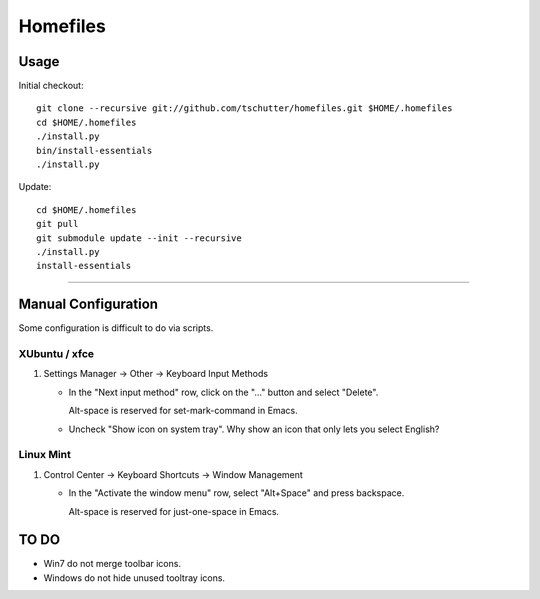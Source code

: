 Homefiles
=========

Usage
-----

Initial checkout::

    git clone --recursive git://github.com/tschutter/homefiles.git $HOME/.homefiles
    cd $HOME/.homefiles
    ./install.py
    bin/install-essentials
    ./install.py

Update::

    cd $HOME/.homefiles
    git pull
    git submodule update --init --recursive
    ./install.py
    install-essentials

----------------------------------------------------------------------

Manual Configuration
--------------------

Some configuration is difficult to do via scripts.

XUbuntu / xfce
~~~~~~~~~~~~~~

#. Settings Manager -> Other -> Keyboard Input Methods

   * In the "Next input method" row, click on the "..." button and select "Delete".

     Alt-space is reserved for set-mark-command in Emacs.

   * Uncheck "Show icon on system tray".  Why show an icon that only lets you select English?

Linux Mint
~~~~~~~~~~

#. Control Center -> Keyboard Shortcuts -> Window Management

   * In the "Activate the window menu" row, select "Alt+Space" and press backspace.

     Alt-space is reserved for just-one-space in Emacs.

TO DO
-----

* Win7 do not merge toolbar icons.

* Windows do not hide unused tooltray icons.
